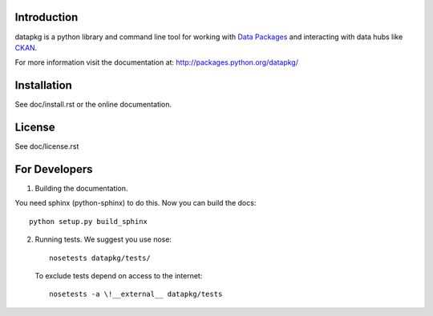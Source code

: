 Introduction
============

datapkg is a python library and command line tool for working with `Data Packages`_ and interacting with data hubs like CKAN_.

For more information visit the documentation at:
http://packages.python.org/datapkg/

.. _Data Packages: http://wiki.ckan.net/Data_Package
.. _CKAN: http://ckan.org/

Installation
============

See doc/install.rst or the online documentation.


License
=======

See doc/license.rst


For Developers
==============

1. Building the documentation.

You need sphinx (python-sphinx) to do this. Now you can build the docs::

    python setup.py build_sphinx

2. Running tests. We suggest you use nose::

    nosetests datapkg/tests/
  
  To exclude tests depend on access to the internet::

    nosetests -a \!__external__ datapkg/tests

